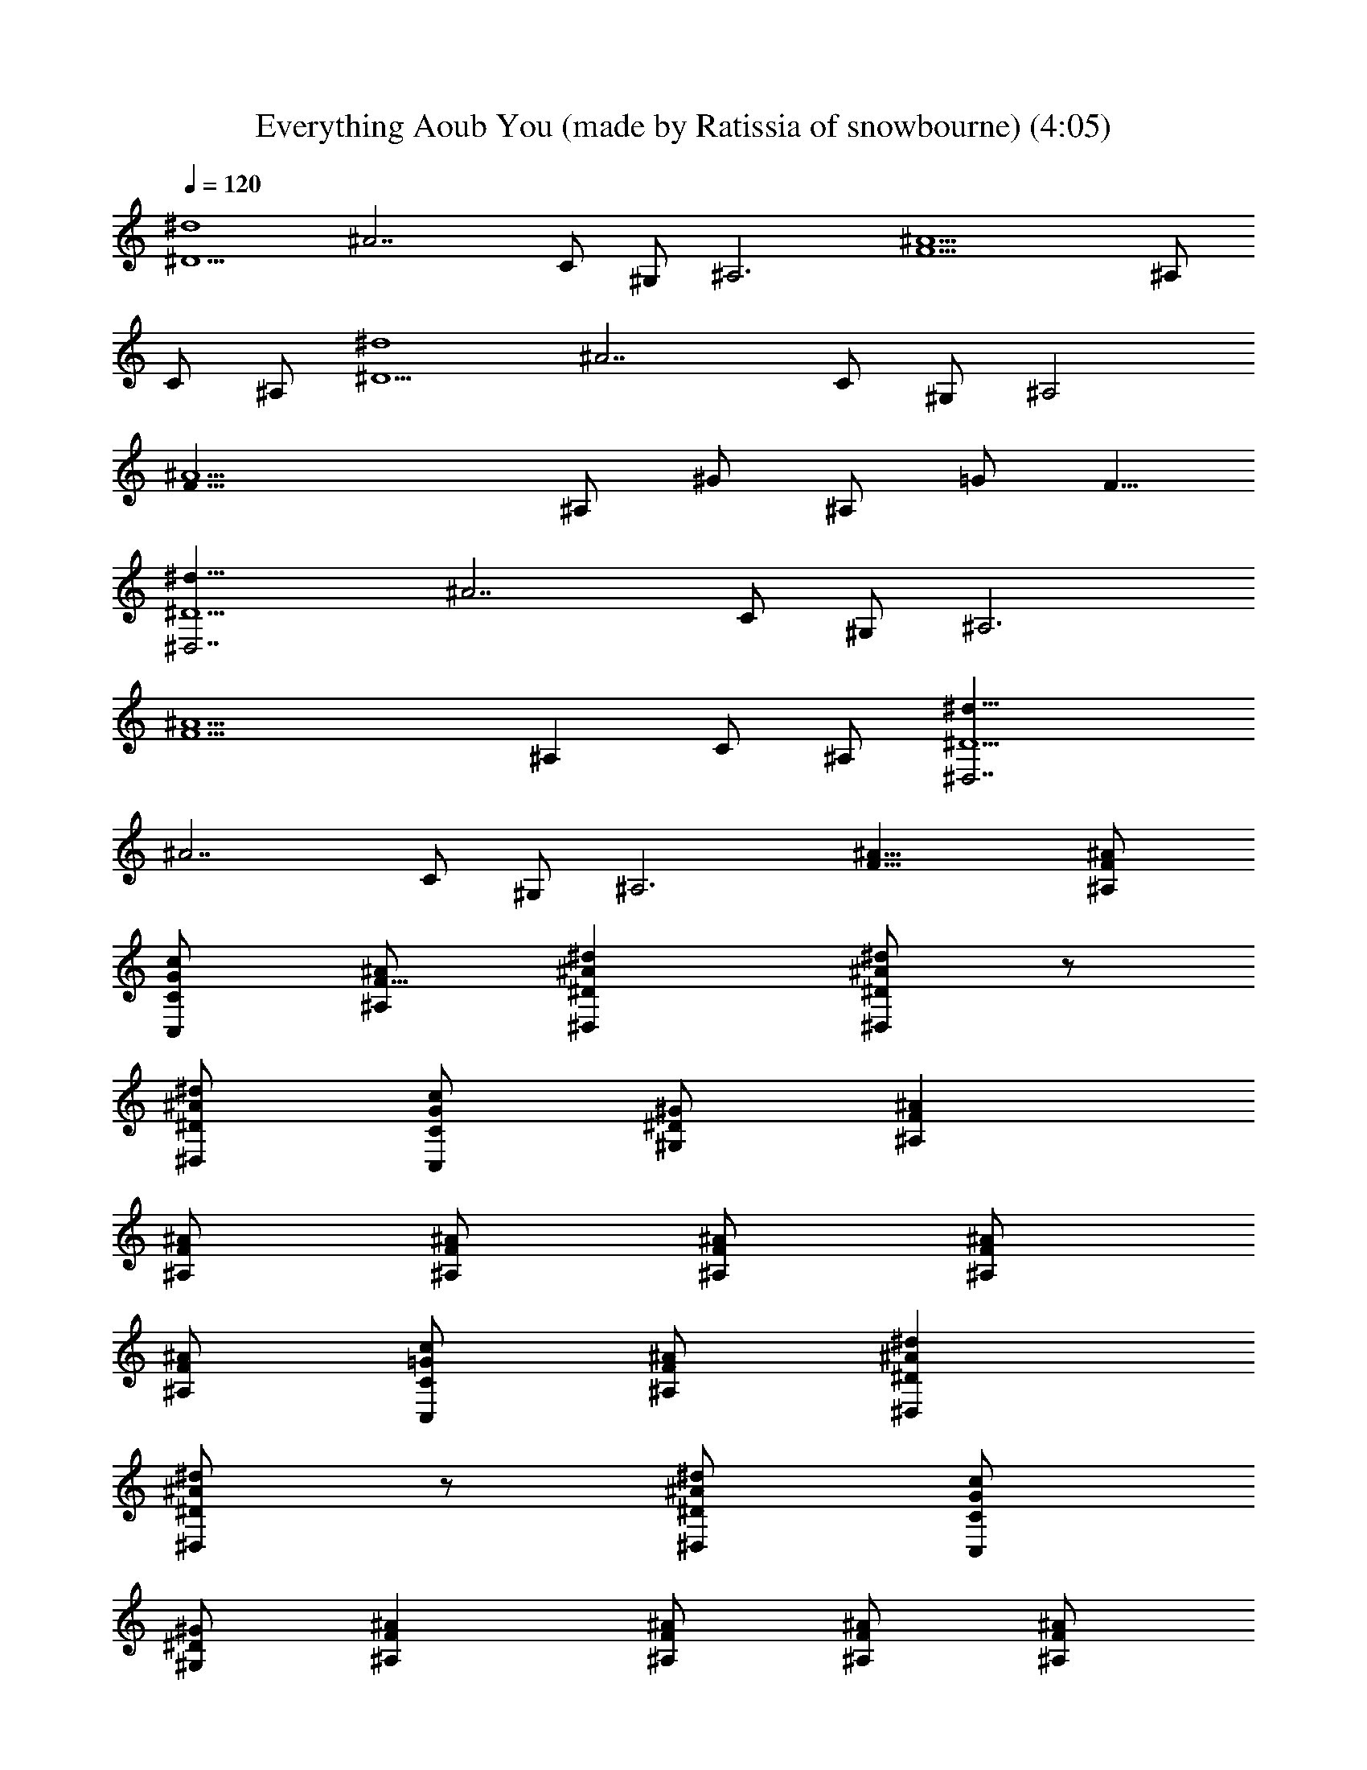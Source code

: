 X: 1
T: Everything Aoub You (made by Ratissia of snowbourne) (4:05)
Z: Transcribed by RATISSIA
%  Original file: UGLY (made by Ratissia of snowbourne) (4:05)
%  Transpose: 2
L: 1/4
Q: 120
K: C
[^D5/2^d4z/8] [^A7/2z19/8] C/2 ^G,/2 [^A,3z/8] [^A9/2F9/2z23/8] ^A,/2
C/2 ^A,/2 [^D5/2^d4z/8] [^A7/2z19/8] C/2 ^G,/2 [^A,2z/8]
[^A9/2F31/8z15/8] ^A,/2 ^G/2 ^A,/2 =G/2 [F5/8z/2]
[^D,7/2^D5/2^d33/8z/8] [^A7/2z19/8] C/2 ^G,/2 [^A,3z/8]
[^A9/2F9/2z23/8] [^A,z/2] C/2 ^A,/2 [^D,7/2^D5/2^d33/8z/8]
[^A7/2z19/8] C/2 ^G,/2 [^A,3z/8] [^A23/8F23/8] [^AF^A,/2]
[C/2G/2c/2C,/2] [^A,/2F5/8^A/2] [^D^A^d^D,] [^D/2^A/2^d/2^D,] z/2
[^D/2^A/2^d/2^D,/2] [C/2G/2c/2C,/2] [^G,/2^D/2^G/2] [^A,F^A]
[^A,/2F/2^A/2] [^A,/2F/2^A/2] [^A,/2F/2^A/2] [^A,/2F/2^A/2]
[^A,/2F/2^A/2] [C/2=G/2c/2C,/2] [^A,/2F/2^A/2] [^D^A^d^D,]
[^D/2^A/2^d/2^D,] z/2 [^D/2^A/2^d/2^D,/2] [C/2G/2c/2C,/2]
[^G,/2^D/2^G/2] [^A,F^A] [^A,/2F/2^A/2] [^A,/2F/2^A/2] [^A,/2F/2^A/2]
[^G/2^d/2^g/2^G,/2] [^A,/2F/2^A/2] [=G/2=d/2=g/2=G,/2]
[F/2c/2f/2F,/2] [^D^A^d^D,] [^D/2^A/2^d/2^D,] z/2 [^D/2^A/2^d/2^D,/2]
[C/2G/2c/2C,/2] [^G,/2^D/2^G/2] [^A,F^A] [^A,/2F/2^A/2]
[^A,/2F/2^A/2] [^A,/2F/2^A/2] [^A,/2F/2^A/2] [^A,/2F/2^A/2]
[C/2=G/2c/2C,/2] [^A,/2F/2^A/2] [^D^A^d^D,] [^D/2^A/2^d/2^D,] z/2
[^D/2^A/2^d/2^D,/2] [C/2G/2c/2C,/2] [^G,/2^D/2^G/2] [^A,/2F/2^A/2]
z5/2 [^A,/2F/2^A/2] [C/2=G/2c/2C,/2] [^A,/2F/2^A/2] [^D^A^dg9/2^D,]
[^D/2^A/2^d/2^D,] z/2 [^D/2^A/2^d/2^D,/2] [C/2G/2c/2C,/2]
[^G,/2^D/2^G/2] [^A,F^A] [^A,/2F/2^A/2f/2] [^A,/2F/2^A/2f/2]
[^A,/2F/2^A/2f/2] [^A/2f/2^a/2^A,/2] [^A,/2F/2^A/2f/2]
[^A/2f/2^a/2^A,/2] [^A,/2F/2^A/2^d/2] [^D^A^dg^D,] [^D/2^A/2^d^D,]
z/2 [^D/2^A/2^d/2^D,/2] [C/2=G/2cC,/2] [^G,/2^D/2^G/2] [^A,F^A]
[^A,/2F/2^A/2] [^A,/2F/2^A/2] [^A,/2F/2^A] [^G/2^d/2^g/2^G,/2]
[^A,/2F/2^A] [=G/2=d/2=g/2=G,/2] [F/2c/2f/2F,/2] [^D^A^dg9/2^D,]
[^D/2^A/2^d/2^D,] z/2 [^D/2^A/2^d/2^D,/2] [C/2G/2c/2C,/2]
[^G,/2^D/2^G/2] [^A,F^A] [^A,/2F/2^A/2f/2] [^A,/2F/2^A/2f/2]
[^A,/2F/2^A/2^d/2] [^A/2f/2^a/2^A,/2] [^A,/2F/2^A/2^d/2]
[^A/2f/2^a/2g^A,/2] [^A,/2F/2^A/2] [^D^A^d^D,] [^D/2^A/2^d^D,] z/2
[^D/2^A/2^d/2^D,/2] [C/2=G/2cC,/2] [^G,/2^D/2^G/2] [^A,F^A]
[^A,/2F/2^A/2] [^A,/2F/2^A/2] [^A,/2F/2^A] [^G/2^d/2^g/2^G,/2]
[^A,/2F/2^A] [=G/2=d/2=g/2=G,/2] [F/2c/2f/2F,/2] [^D^A^dg9/2^D,]
[^D/2^A/2^d/2^D,] z/2 [^D/2^A/2^d/2^D,/2] [C/2G/2c/2C,/2]
[^G,/2^D/2^G/2] [^A,F^A] [^A,/2F/2^A/2f/2] [^A,/2F/2^A/2f/2]
[^A,/2F/2^A/2f/2] [^A/2f/2^a/2^A,/2] [^A,/2F/2^A/2f/2]
[^A/2f/2^a/2^A,/2] [^A,/2F/2^A/2^d/2] [^D^A^dg^D,] [^D/2^A/2^d^D,]
z/2 [^D/2^A/2^d/2^D,/2] [C/2=G/2cC,/2] [^G,/2^D/2^G/2] [^A,F^A]
[^A,/2F/2^A/2] [^A,/2F/2^A/2] [^A,/2F/2^A] [^G/2^d/2^g/2^G,/2]
[^A,/2F/2^A] [=G/2=d/2=g/2=G,/2] [F/2c/2f/2F,/2] [^D^A^dg2^D,]
[^D/2^A/2^d/2^D,] z/2 [^D/2^A/2^d3/2^D,/2] [C/2G/2c/2C,/2]
[^G,/2^D/2^G/2] [^A,F^A] [^A,/2F/2^A/2f/2] [^A,/2F/2^A/2f/2]
[^A,/2F/2^A/2^d/2] [^A/2f/2^a/2^A,/2] [^A,/2F/2^A/2^d/2]
[^A/2f/2^a/2g^A,/2] [^A,/2F/2^A/2] [^D^A^d^D,] [^D/2^A/2^d^D,] z/2
[^D/2^A/2^d6^D,/2] [C/2=G/2c/2C,/2] [^G,/2^D/2^G/2] [^A,/2F/2^A/2]
z/2 [^A/2f/2^a/2^A,/2] z/2 [^A,3/2F3/2^A3/2] [^A,F^A] [^G,2^D2^G2]
[^G2^d2^g2^G,2z] c [^A,5/2F5/2^A] [^A3/2z/2] =g [^A,/2F/2^A/2^d/2]
[C/2=G/2c/2gC,/2] [^A,/2F/2^A/2] [^D^A^d^D,] [^D/2^A/2^d^D,] z/2
[^D/2^A/2^d5/2^D,/2] [C/2G/2c/2C,/2] [^G,/2^D/2^G/2] [^A,F^A]
[^A,/2F/2^A/2f] [^A,/2F/2^A/2] [^A,/2F/2^A/2^d/2] [^A,/2F/2^A/2f/2]
[^A,/2F/2^A/2^d/2] [C/2=G/2c/2gC,/2] [^A,/2F/2^A/2] [^D^A^d^D,]
[^D/2^A/2^d^D,] z/2 [^D/2^A/2^d6^D,/2] [C/2G/2c/2C,/2]
[^G,/2^D/2^G/2] [^A,/2F/2^A/2] z/2 [^A,/2F/2^A/2] [=D/4=A/4=d/4=D,/4]
[F/4c/4f/4F,/4] [^Af^a^A,] [^A,/2F/2^A/2] [C/2=G/2c/2C,/2]
[^A,/2F/2^A/2] [^D^A^dg9/2^D,] [^D/2^A/2^d/2^D,] z/2
[^D/2^A/2^d/2^D,/2] [C/2G/2c/2C,/2] [^G,/2^D/2^G/2] [^A,F^A]
[^A,/2F/2^A/2f/2] [^A,/2F/2^A/2f/2] [^A,/2F/2^A/2f/2]
[^A/2f/2^a/2^A,/2] [^A,/2F/2^A/2f/2] [^A/2f/2^a/2^A,/2]
[^A,/2F/2^A/2^d/2] [^D^A^dg^D,] [^D/2^A/2^d^D,] z/2
[^D/2^A/2^d/2^D,/2] [C/2=G/2cC,/2] [^G,/2^D/2^G/2] [^A,F^A]
[^A,/2F/2^A/2] [^A,/2F/2^A/2] [^A,/2F/2^A] [^G/2^d/2^g/2^G,/2]
[^A,/2F/2^A] [=G/2=d/2=g/2=G,/2] [F/2c/2f/2F,/2] [^D^A^dg9/2^D,]
[^D/2^A/2^d/2^D,] z/2 [^D/2^A/2^d/2^D,/2] [C/2G/2c/2C,/2]
[^G,/2^D/2^G/2] [^A,F^A] [^A,/2F/2^A/2f/2] [^A,/2F/2^A/2f/2]
[^A,/2F/2^A/2^d/2] [^A/2f/2^a/2^A,/2] [^A,/2F/2^A/2^d/2]
[^A/2f/2^a/2g^A,/2] [^A,/2F/2^A/2] [^D^A^d^D,] [^D/2^A/2^d^D,] z/2
[^D/2^A/2^d/2^D,/2] [C/2=G/2cC,/2] [^G,/2^D/2^G/2] [^A,F^A]
[^A,/2F/2^A/2] [^A,/2F/2^A/2] [^A,/2F/2^A] [^G/2^d/2^g/2^G,/2]
[^A,/2F/2^A] [=G/2=d/2=g/2=G,/2] [F/2c/2f/2F,/2] [^D^A^dg9/2^D,]
[^D/2^A/2^d/2^D,] z/2 [^D/2^A/2^d/2^D,/2] [C/2G/2c/2C,/2]
[^G,/2^D/2^G/2] [^A,F^A] [^A,/2F/2^A/2f/2] [^A,/2F/2^A/2f/2]
[^A,/2F/2^A/2f/2] [^A/2f/2^a/2^A,/2] [^A,/2F/2^A/2f/2]
[^A/2f/2^a/2^A,/2] [^A,/2F/2^A/2^d/2] [^D^A^dg^D,] [^D/2^A/2^d^D,]
z/2 [^D/2^A/2^d/2^D,/2] [C/2=G/2cC,/2] [^G,/2^D/2^G/2] [^A,F^A]
[^A,/2F/2^A/2] [^A,/2F/2^A/2] [^A,/2F/2^A] [^G/2^d/2^g/2^G,/2]
[^A,/2F/2^A] [=G/2=d/2=g/2=G,/2] [F/2c/2f/2F,/2] [^D^A^dg2^D,]
[^D/2^A/2^d/2^D,] z/2 [^D/2^A/2^d3/2^D,/2] [C/2G/2c/2C,/2]
[^G,/2^D/2^G/2] [^A,F^A] [^A,/2F/2^A/2f/2] [^A,/2F/2^A/2f/2]
[^A,/2F/2^A/2^d/2] [^A/2f/2^a/2^A,/2] [^A,/2F/2^A/2^d/2]
[^A/2f/2^a/2g^A,/2] [^A,/2F/2^A/2] [^D^A^d^D,] [^D/2^A/2^d^D,] z/2
[^D/2^A/2^d6^D,/2] [C/2=G/2c/2C,/2] [^G,/2^D/2^G/2] [^A,/2F/2^A/2]
z/2 [^A/2f/2^a/2^A,/2] z/2 [^A,3/2F3/2^A3/2] [^A,F^A] [^G,2^D2^G2]
[^G2^d2^g2^G,2z] c [^A,4F4^A] [^A3z/2] =g ^d/2 g [^G,2^D2^G2]
[^G2^d2^g2^G,2z] c [^A,4F4^A] [^A3z/2] =g ^d/2 g [^G,4^D4^G4z3] c
[^A,/2F/2^A] z/2 ^A/2 g [^A,/2F/2^A/2^d/2] [C/2=G/2c/2gC,/2]
[^A,/2F/2^A/2] [^D^A^d^D,] [^D/2^A/2^d^D,] z/2 [^D/2^A/2^d5/2^D,/2]
[C/2G/2c/2C,/2] [^G,/2^D/2^G/2] [^A,F^A] [^A,/2F/2^A/2f]
[^A,/2F/2^A/2] [^A,/2F/2^A/2^d/2] [^A,/2F/2^A/2f/2]
[^A,/2F/2^A/2^d/2] [C/2=G/2c/2gC,/2] [^A,/2F/2^A/2] [^D^A^d^D,]
[^D/2^A/2^d^D,] z/2 [^D/2^A/2^d5/2^D,/2] [C/2G/2c/2C,/2]
[^G,/2^D/2^G/2] [^A,F^A] [^A,/2F/2^A/2f] [^A,/2F/2^A/2]
[^A,/2F/2^A/2^d/2] [^G/2^d/2^g/2f/2^G,/2] [^A,/2F/2^A/2^d/2]
[=G/2=d/2=g=G,/2] [F/2c/2f/2F,/2] [^D^A^d^D,] [^D/2^A/2^d^D,] z/2
[^D/2^A/2^d5/2^D,/2] [C/2G/2c/2C,/2] [^G,/2^D/2^G/2] [^A,F^A]
[^A,/2F/2^A/2f] [^A,/2F/2^A/2] [^A,/2F/2^A/2^d/2] [^A,/2F/2^A/2f/2]
[^A,/2F/2^A/2^d/2] [C/2=G/2c/2gC,/2] [^A,/2F/2^A/2] [^D^A^d9^D,3/2]
z/2 [^C^G^c^C,3/2] z/2 [^A,5F5^A5] [^G,13/2^D13/2^G] ^G/2 ^G ^G/2
[^Gz/2] ^F/2 ^G/2 [^Gz/2] ^F/2 ^G [^G,/2^D/2^G5/2] [=A,E=A]
[^A,13/2=F13/2^A] ^A/2 ^A ^A/2 [^Az/2] ^G/2 [^A3/2z/2] ^c ^A
[^A,/2F/2^A5/2] [=A,E=A] [^G,13/2^D13/2^G] ^G/2 ^G ^G/2 [^Gz/2] ^F/2
^G/2 [^Gz/2] ^F/2 ^G [^G,/2^D/2^G2] [A,EA] [^A,/2=F/2^A/2]
[^A,/2F/2^A/2g/2] [^A,/2F/2^A/2^d/2] [^A,/2F/2^A/2g/2]
[^A,/2F/2^A/2^d/2] [^A,/2F/2^A/2g3/2] [^A,/2F/2^A/2] [^A,/2F/2^A/2]
[^A,4F4^A4g] g ^d ^d [^d^a^D^A^D,] [^d^a/2^D/2^A/2^D,] z/2
[^d^a/2^D/2^A/2^D,/2] [=c/2g/2c'/2=C/2=G/2=C,/2]
[^G/2^d5^g/2^G,/2^D/2] [^Af^a^A,F] [^A/2f/2^a/2^A,/2F/2]
[^A/2f/2^a/2^A,/2F/2] [^A/2f/2^a/2^A,/2F/2] [^A/2f/2^a/2^A,/2F/2]
[^A/2f/2^a/2^A,/2F/2] [c/2=g/2c'/2C/2=G/2C,/2] [^A/2f/2^a/2^A,/2F/2]
[^d^a^D^A^D,] [^d^a/2^D/2^A/2^D,] z/2 [^d^a/2^D/2^A/2^D,/2]
[c/2g/2c'/2C/2G/2C,/2] [^G/2^d3^g/2^G,/2^D/2] [^Af^a^A,F]
[^A/2f/2^a/2^A,/2F/2] [^A/2f/2^a/2^A,/2F/2] [^A/2f/2^a/2^A,/2F/2]
[^g/2^d2^G/2^G,/2] [^A/2f/2^a/2^A,/2F/2] [=g/2=d/2=G/2=G,/2]
[f/2c'/2F/2c/2F,/2] [^d^a^D^A^D,] [^d^a/2^D/2^A/2^D,] z/2
[^d^a/2^D/2^A/2^D,/2] [c/2g/2c'/2C/2G/2C,/2] [^G/2^d5^g/2^G,/2^D/2]
[^Af^a^A,F] [^A/2f/2^a/2^A,/2F/2] [^A/2f/2^a/2^A,/2F/2]
[^A/2f/2^a/2^A,/2F/2] [^A/2f/2^a/2^A,/2F/2] [^A/2f/2^a/2^A,/2F/2]
[c/2=g/2c'/2C/2=G/2C,/2] [^A/2f/2^a/2^A,/2F/2] [^d^a^D^A^D,]
[^d/2^a/2^D/2^A/2^D,] [^d/2^a/2] [^f/2^c/2^D/2^A/2^d/2^D,/2]
[^d7/2^a/2C/2G/2=c/2C,/2] [^f/2^c/2^G,/2^D/2^G/2] [^A,F^A^a9/2=f4]
[^A,/2F/2^A/2] [^A,/2F/2^A/2] [^A,/2F/2^A/2] [^G/2^d7/2^g/2^A,/2]
[^A,/2F/2^A/2] [=G/2=d/2=g/2^A,/2] [F/2=c/2f/2^A,/2]
[c/2c'/2g/2C/2=G,4C,4] [C3c/4G/4] [^c/2^g/2] [^C/4^c/4^G/4]
[^d3/4^a3/4] [^D/4^d5/2^A/4] [^c/2^g/2] [=c/2c'/2=g/2] [=C/2=G/2c/2]
[=d/2=a/2=A,4=D,4=D/2] [D9/4=A/4d/4] [^d/2^a/2] [^D/4^A/4^d]
[f/2c'/2] [F/4c/4f/4] [^d13/4^a/2] [=D3/4=A/4=d/4] [d/2=a/2]
[D/2A/2d/2] [G,4C,4c/2g/2C/2] [C3G/4] [^c/2^g/2] [^C/4^G/4]
[^d13/4^a/2] [^D/4^A/4] [^c/2^g/2] [^C/4^G/4] [=c/2=g/2] [=C/2=G/2]
[=d/2=a/2=D4A,4D,4] [^D/4^A/4] [^d19/4^a/2] [F/4c/4] [f5/2c'5/2]
[c/2g/2c'/2C/2G,4C,4] [C3G/4c/4] [^c/2^g/2] [^C/4^G/4^c/4]
[^d3/4^a3/4] [^D/4^A/4^d23/4] [^c/2^g/2] [=c/2=g/2c'/2] [=C/2=G/2c/2]
[=d/2=a/2D,11/8] z [gdG,] [^a/2f/2^A,/2] [g/2d/2G,/2] [f/2c'/2F,/2]
[^d8^a8^D,8] [^D/2^A/2^d/2^D,/2] [^D/4^A/4^d/4^D,/4]
[^D/4^A/4^d/4^D,/4] [^D/2^A/2^d/2^D,/2] [^D/4^A/4^d/4^D,/4]
[^D/2^A/2^d/2^D,/2] [^D/4^A/4^d23/4^D,/4] [G,/2=D/2G/2]
[^G,/2^D/2^G/2] [=A,/2E/2=A/2] [^A,/2F/2^A/2] [^A,/4F/4^A/4]
[^A,/4F/4^A/4] [^A,/2F/2^A/2] [^A,/4F/4^A/4] [^A,/2F/2^A/2]
[^A,/4F/4^A/4] [C/2=G/2c/2C,/2] [^C/2^G/2^c/2^C,/2]
[=D/2=A/2=d/2=D,/2] [^D/2^A/2^d/2^D,/2] [^D/4^A/4^d/4^D,/4]
[^D/4^A/4^d/4^D,/4] [^D/2^A/2^d/2^D,/2] [^D/4^A/4^d/4^D,/4]
[^D/2^A/2^d/2^D,/2] [^D/4^A/4^d23/4^D,/4] [=G,/2=D/2=G/2]
[^G,/2^D/2^G/2] [=A,/2E/2=A/2] [^A,/2F/2^A/2] [^A,/4F/4^A/4]
[^A,/4F/4^A/4] [^A,/2F/2^A/2] [^A,/4F/4^A/4] [^A,/2F/2^A/2]
[^A,/4F/4^A/4] [=C/2=G/2=c/2=C,/2] [^C/2^G/2^c/2^C,/2]
[=D/2=A/2=d/2=D,/2] [^D/2^A/2^d/2^D,/2] [^D/4^A/4^d/4^D,/4]
[^D/4^A/4^d/4^D,/4] [^D/2^A/2^d/2^D,/2] [^D/4^A/4^d/4^D,/4]
[^D/2^A/2^d/2^D,/2] [^D/4^A/4^d23/4^D,/4] [=G,/2=D/2=G/2]
[^G,/2^D/2^G/2] [=A,/2E/2=A/2] [^A,/2F/2^A/2] [^A,/4F/4^A/4]
[^A,/4F/4^A/4] [^A,/2F/2^A/2] [^A,/4F/4^A/4] [^A,/2F/2^A/2]
[^A,/4F/4^A/4] [=C/2=G/2=c/2=C,/2] [^C/2^G/2^c/2^C,/2]
[=D/2=A/2=d/2=D,/2] [^D/2^A/2^d/2^D,/2] [^D/4^A/4^d/4^D,/4]
[^D/4^A/4^d/4^D,/4] [^D/2^A/2^d/2^D,/2] [^D/4^A/4^d/4^D,/4]
[^D/2^A/2^d/2^D,/2] [^D/4^A/4^d23/4^D,/4] [=G,/2=D/2=G/2]
[^G,/2^D/2^G/2] [=A,/2E/2=A/2] [^A,/2F/2^A/2] [^A,/4F/4^A/4]
[^A,/4F/4^A/4] [^A,/2F/2^A/2] [^A,/4F/4^A/4] [^A,/2F/2^A/2]
[^A,/4F/4^A/4] [=C/2=G/2=c/2=C,/2] [^C/2^G/2^c/2^C,/2]
[=D/2=A/2=d/2=D,/2] [^D/2^A/2^d/2^a/2^D,/2] [^D/4^A/4^d/4^a/4^D,/4]
[^D/4^A/4^d/4^a/4^D,/4] [^D/2^A/2^d/2^a/2^D,/2]
[^D/4^A/4^d/4^a/4^D,/4] [^D/2^A/2^d/2^a/2^D,/2]
[^D/4^A/4^d/4^a/2^D,/4] [=G,/2=D/2=G/2z/4] [^a/2z/4]
[^G,/2^D/2^G/2z/4] [^a3/4z/4] [=A,/2E/2=A/2] [^A,/2F/2^A/2^a/4] ^a/4
[^A,/4F/4^A/4^a/4] [^A,/4F/4^A/4^a/4] [^A,/2F/2^A/2^a/4] ^a/4
[^A,/4F/4^A/4^a/4] [^A,/2F/2^A/2^a/2] [^A,/4F/4^A/4^a/4]
[=C/2=G/2=c/2c'/2=C,/2] [^C/2^G/2^c/2^C,/2] [=D/2=A/2=d/2=D,/2]
[^D/2^A/2^d/2^a/2^D,/2] [^D/4^A/4^d/4^a/4^D,/4]
[^D/4^A/4^d/4^a/4^D,/4] [^D/2^A/2^d/2^a/2^D,/2]
[^D/4^A/4^d/4^a/4^D,/4] [^D/2^A/2^d/2^a/2^D,/2]
[^D/4^A/4^d/4^a/4^D,/4] [=G,/2=D/2=G/2^a/2] [^G,/2^D/2^G/2^a/2]
[=A,/2E/2=A/2=d/2] [^A,/2F/2^A/2^a/2] [^A,/4F/4^A/4^a/4]
[^A,/4F/4^A/4^a/2] [^A,/2F/2^A/2z/4] [^a/2z/4] [^A,/4F/4^A/4]
[^A,/2F/2^A/2^a9/4] [^A,/4F/4^A/4] [=C/2=G/2=c/2=C,/2]
[^C/2^G/2^c/2^C,/2] [=D/2=A/2d/2=D,/2] [^D/2^A/2^d/2^a/2^D,/2]
[^D/4^A/4^d/4^a/4^D,/4] [^D/4^A/4^d/4^a/4^D,/4]
[^D/2^A/2^d/2^a/2^D,/2] [^D/4^A/4^d/4^a/4^D,/4]
[^D/2^A/2^d/2^a/2^D,/2] [^D/4^A/4^d/4^a/2^D,/4] [=G,/2=D/2=G/2z/4]
[^a/2z/4] [^G,/2^D/2^G/2z/4] [^a3/4z/4] [=A,/2E/2=A/2]
[^A,/2F/2^A/2^a/4] ^a/4 [^A,/4F/4^A/4^a/4] [^A,/4F/4^A/4^a/4]
[^A,/2F/2^A/2^a/4] ^a/4 [^A,/4F/4^A/4^a/4] [^A,/2F/2^A/2^a/2]
[^A,/4F/4^A/4^a/4] [=C/2=G/2=c/2c'/2=C,/2] [^C/2^G/2^c/2^C,/2]
[=D/2=A/2=d/2=D,/2] [^D/2^A/2^d/2^a/2^D,/2] [^D/4^A/4^d/4^a/4^D,/4]
[^D/4^A/4^d/4^a/4^D,/4] [^D/2^A/2^d/2^a/2^D,/2]
[^D/4^A/4^d/4^a/4^D,/4] [^D/2^A/2^d/2^a/2^D,/2]
[^D/4^A/4^d/4^a/4^D,/4] [=G,/2=D/2=G/2^a/2] [^G,/2^D/2^G/2^a/2]
[=A,/2E/2=A/2=d/2] [^A,/2F/2^A/2^a/2] [^A,/4F/4^A/4^a/4]
[^A,/4F/4^A/4^a/2] [^A,/2F/2^A/2z/4] [^a/2z/4] [^A,/4F/4^A/4]
[^A,/2F/2^A/2^a9/4] [^A,/4F/4^A/4] [=C/2=G/2=c/2=C,/2]
[^C/2^G/2^c/2^C,/2] [=D/2=A/2d/2=D,/2] [^D/2^A/2^d/2^D,/2]
[^D/4^A/4^d/4^D,/4] [^D/4^A/4^d/4^D,/4] [^D/2^A/2^d/2^D,/2]
[^D/4^A/4^d/4^D,/4] [^D/2^A/2^d/2^D,/2] [^D/4^A/4^d9/4^D,/4]
[=G,/2=D/2=G/2] [^G,/2^D/2^G/2] [=A,/2E/2=A/2] [^A,/2F/2^A/2]
[^A,/4F/4^A/4f] [^A,/4F/4^A/4] [^A,/2F/2^A/2] [^A,/4F/4^A/4^d/2]
[^A,/2F/2^A/2z/4] [f/2z/4] [^A,/4F/4^A/4] [=C/2=G/2=c/2^d/2=C,/2]
[^C/2^G/2^c/2g^C,/2] [=D/2=A/2=d/2=D,/2] [^D/2^A/2^d/2^D,/2]
[^D/4^A/4^d/4^D,/4] [^D/4^A/4^d/4^D,/4] [^D/2^A/2^d/2^D,/2]
[^D/4^A/4^d/4^D,/4] [^D/2^A/2^d/2^D,/2] [^D/4^A/4^d9/4^D,/4]
[=G,/2=D/2=G/2] [^G,/2^D/2^G/2] [=A,/2E/2=A/2] [^A,/2F/2^A/2]
[^A,/4F/4^A/4f] [^A,/4F/4^A/4] [^A,/2F/2^A/2] [^A,/4F/4^A/4^d/2]
[^A,/2F/2^A/2z/4] [f/2z/4] [^A,/4F/4^A/4] [=C/2=G/2=c/2^d/2=C,/2]
[^C/2^G/2^c/2g^C,/2] [=D/2=A/2=d/2=D,/2] [^G,/2^D/2^G/2^g3]
[^G,/4^D/4^G/4] [^G,/4^D/4^G/4] [^G,/2^D/2^G/2] [^G,/4^D/4^G/4]
[^G,/2^D/2^G/2] [^G,/4^D/4^G/4] [^A,/2F/2^A/2] [B,/2^F/2B/2c']
[=C/2=G/2=c/2=C,/2] [^A,/2=F/2^A/2^a] [^A,/4F/4^A/4] [^A,/4F/4^A/4]
[^A,/2F/2^A/2^a/2] [^A,/4F/4^A/4=g] [^A,/2F/2^A/2] [^A,/4F/4^A/4]
[C/2G/2c/2^a/2C,/2] [^C/2^G/2^c/2g^C,/2] [=D/2=A/2d/2D,/2]
[^G,/2^D/2^G/2^g3] [^G,/4^D/4^G/4] [^G,/4^D/4^G/4] [^G,/2^D/2^G/2]
[^G,/4^D/4^G/4] [^G,/2^D/2^G/2] [^G,/4^D/4^G/4] [^A,/2F/2^A/2]
[B,/2^F/2B/2c'] [=C/2=G/2=c/2=C,/2] [^A,/2=F/2^A/2^a/2] z7/2 ^f7/8
^f3/4 ^d7/8 ^f3/4 ^d7/8 ^f19/8 z/8 ^d17/8 [^D9/8^A9/8^d9/8^D,9/8]
[^D/2^A/2^d/2^D,/2] [^C9/8^G9/8^c9/8^C,9/8] [^C/2^G/2^c/2^C,/2]
[=C9/8=G9/8=c9/8=C,9/8] [C/2G/2c/2C,/2] [B,9/8^F9/8B9/8]
[B,/2^F/2B/2] [^A,9/4=F9/4^A9/4] [^a35/8=f35/8^A35/8^A,17/8] z9/4
[^D3/8^d3/8^D,3/8] z/8 [^A,/8^A/8] z/8 [^A,/4^A/4] [C/2c/2C,/2]
[^A5/8^A,5/8] z3/8 [=D/2=d/2=D,/2] [^D/2^d/2^D,/2] 
